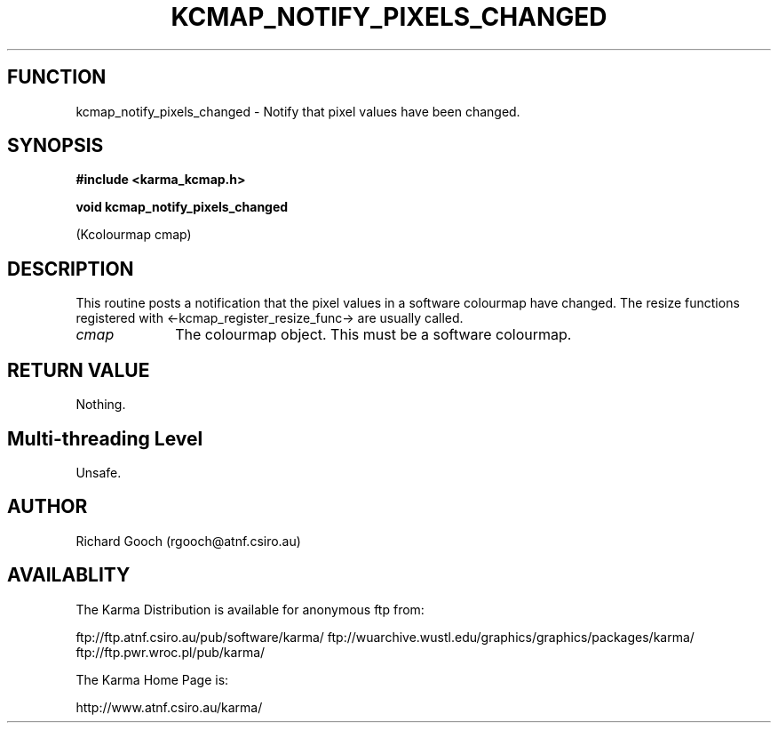 .TH KCMAP_NOTIFY_PIXELS_CHANGED 3 "13 Nov 2005" "Karma Distribution"
.SH FUNCTION
kcmap_notify_pixels_changed \- Notify that pixel values have been changed.
.SH SYNOPSIS
.B #include <karma_kcmap.h>
.sp
.B void kcmap_notify_pixels_changed
.sp
(Kcolourmap cmap)
.SH DESCRIPTION
This routine posts a notification that the pixel values in a
software colourmap have changed. The resize functions registered with
<-kcmap_register_resize_func-> are usually called.
.IP \fIcmap\fP 1i
The colourmap object. This must be a software colourmap.
.SH RETURN VALUE
Nothing.
.SH Multi-threading Level
Unsafe.
.SH AUTHOR
Richard Gooch (rgooch@atnf.csiro.au)
.SH AVAILABLITY
The Karma Distribution is available for anonymous ftp from:

ftp://ftp.atnf.csiro.au/pub/software/karma/
ftp://wuarchive.wustl.edu/graphics/graphics/packages/karma/
ftp://ftp.pwr.wroc.pl/pub/karma/

The Karma Home Page is:

http://www.atnf.csiro.au/karma/
